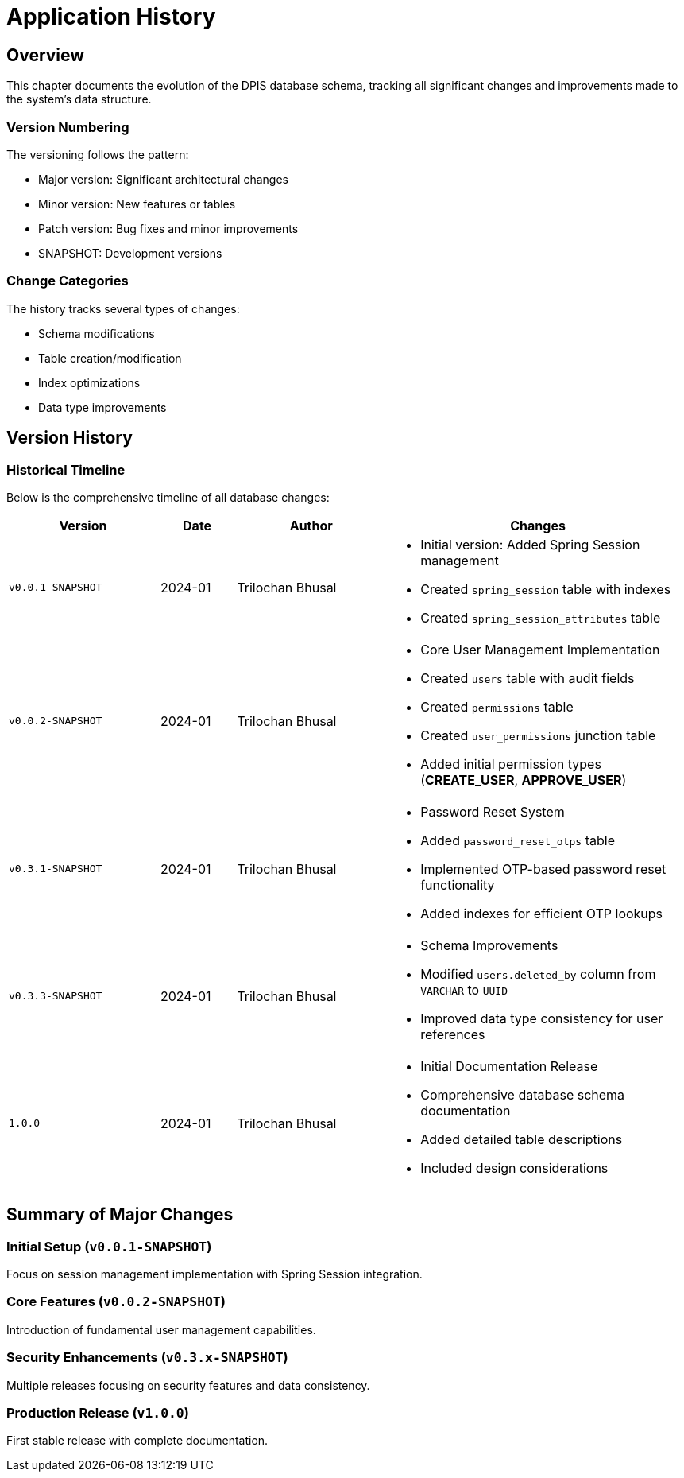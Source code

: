 = Application History

== Overview
This chapter documents the evolution of the DPIS database schema, tracking all significant changes and improvements made to the system's data structure.

=== Version Numbering
The versioning follows the pattern:

* Major version: Significant architectural changes
* Minor version: New features or tables
* Patch version: Bug fixes and minor improvements
* SNAPSHOT: Development versions

=== Change Categories
The history tracks several types of changes:

* Schema modifications
* Table creation/modification
* Index optimizations
* Data type improvements

== Version History

=== Historical Timeline
Below is the comprehensive timeline of all database changes:

[cols="2,1,2,4a",options="header"]
|===
|Version |Date |Author |Changes

|`v0.0.1-SNAPSHOT` |2024-01 |Trilochan Bhusal |* Initial version: Added Spring Session management
* Created `spring_session` table with indexes
* Created `spring_session_attributes` table

|`v0.0.2-SNAPSHOT` |2024-01 |Trilochan Bhusal |* Core User Management Implementation
* Created `users` table with audit fields
* Created `permissions` table
* Created `user_permissions` junction table
* Added initial permission types (*CREATE_USER*, *APPROVE_USER*)

|`v0.3.1-SNAPSHOT` |2024-01 |Trilochan Bhusal |* Password Reset System
* Added `password_reset_otps` table
* Implemented OTP-based password reset functionality
* Added indexes for efficient OTP lookups

|`v0.3.3-SNAPSHOT` |2024-01 |Trilochan Bhusal |* Schema Improvements
* Modified `users.deleted_by` column from `VARCHAR` to `UUID`
* Improved data type consistency for user references

|`1.0.0` |2024-01 |Trilochan Bhusal |* Initial Documentation Release
* Comprehensive database schema documentation
* Added detailed table descriptions
* Included design considerations
|===

== Summary of Major Changes

=== Initial Setup (`v0.0.1-SNAPSHOT`)
Focus on session management implementation with Spring Session integration.

=== Core Features (`v0.0.2-SNAPSHOT`)
Introduction of fundamental user management capabilities.

=== Security Enhancements (`v0.3.x-SNAPSHOT`)
Multiple releases focusing on security features and data consistency.

=== Production Release (`v1.0.0`)
First stable release with complete documentation.

<<<